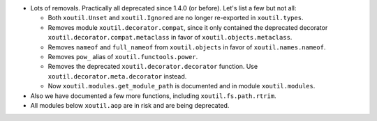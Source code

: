 - Lots of removals.  Practically all deprecated since 1.4.0 (or before).  Let's
  list a few but not all:

  - Both ``xoutil.Unset`` and ``xoutil.Ignored`` are no longer
    re-exported in ``xoutil.types``.

  - Removes module ``xoutil.decorator.compat``, since it only contained the
    deprecated decorator ``xoutil.decorator.compat.metaclass`` in favor of
    ``xoutil.objects.metaclass``.

  - Removes ``nameof`` and ``full_nameof`` from ``xoutil.objects`` in favor
    of ``xoutil.names.nameof``.

  - Removes ``pow_`` alias of ``xoutil.functools.power``.

  - Removes the deprecated ``xoutil.decorator.decorator`` function.  Use
    ``xoutil.decorator.meta.decorator`` instead.

  - Now ``xoutil.modules.get_module_path`` is documented and in module
    ``xoutil.modules``.

- Also we have documented a few more functions, including
  ``xoutil.fs.path.rtrim``.

- All modules below ``xoutil.aop`` are in risk and are being deprecated.
